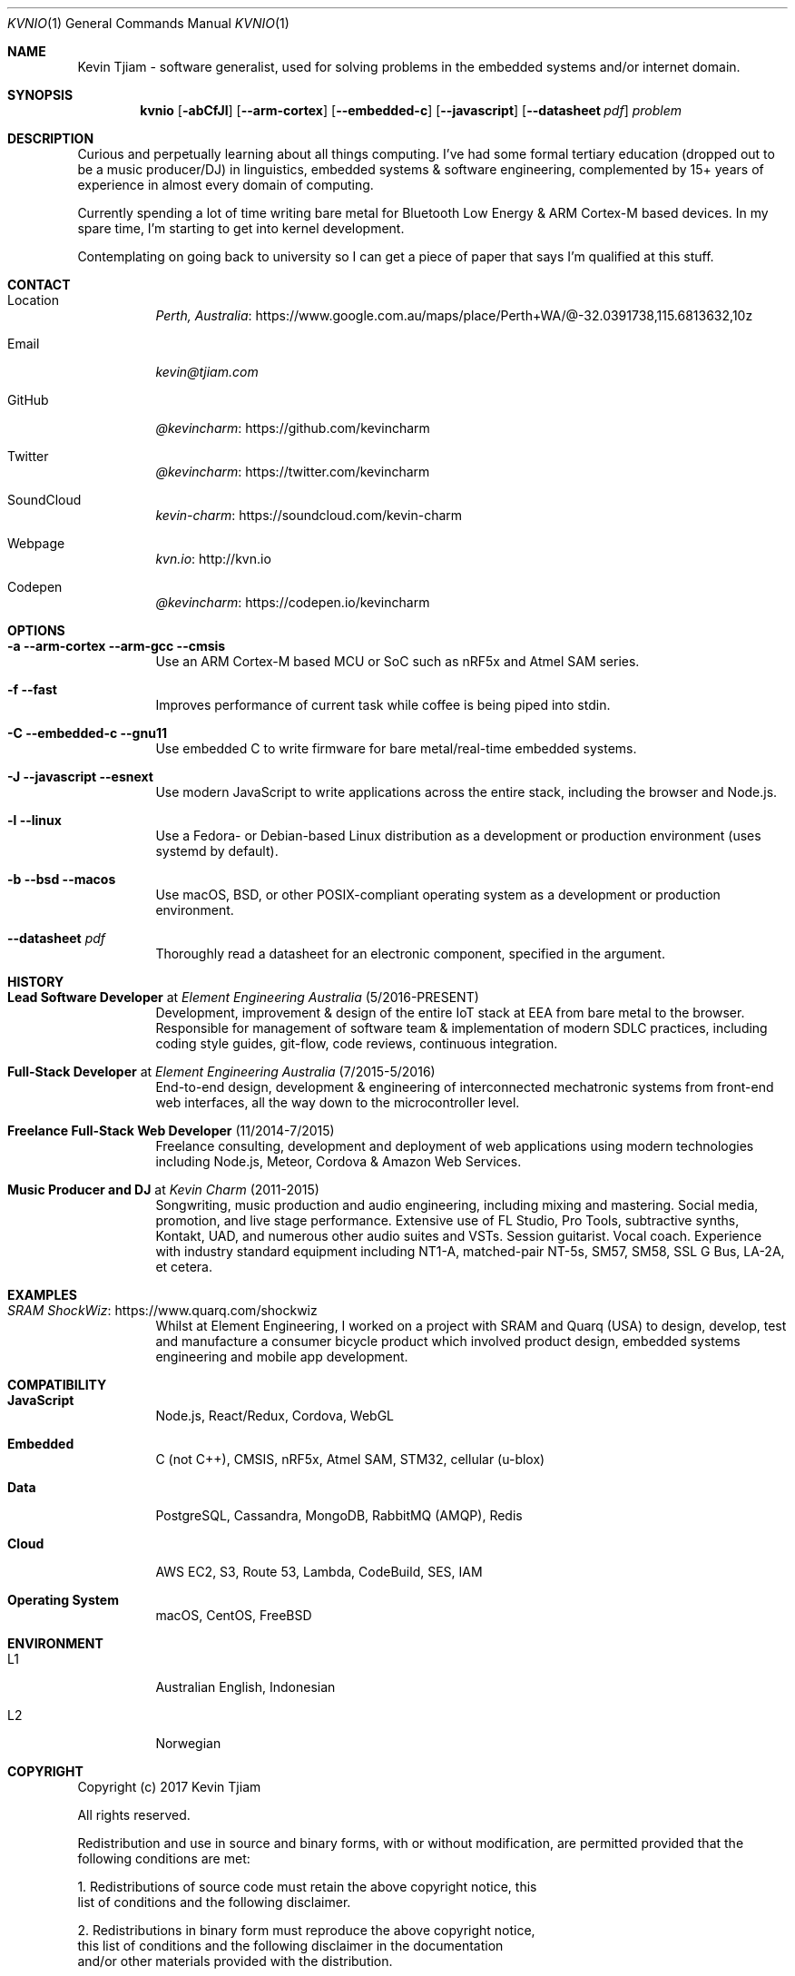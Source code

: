 .Dd August 2, 2017
.Dt KVNIO 1
.Os BSD 4.4
.Sh NAME
Kevin Tjiam - software generalist, used for solving problems in the embedded systems and/or internet domain.
.Sh SYNOPSIS
.Nm kvnio
.Op Fl abCfJl
.Op Fl \-arm-cortex
.Op Fl \-embedded-c
.Op Fl \-javascript
.Op Fl \-datasheet Ar pdf
.Ar problem
.Sh DESCRIPTION
Curious and perpetually learning about all things computing.
I've had some formal tertiary education (dropped out to be a music producer/DJ) in linguistics, embedded systems & software engineering, complemented by 15+ years of experience in almost every domain of computing.
.Pp
Currently spending a lot of time writing bare metal for Bluetooth Low Energy & ARM Cortex-M based devices. In my spare time, I'm starting to get into kernel development.
.Pp
Contemplating on going back to university so I can get a piece of paper that says I'm qualified at this stuff.
.Sh CONTACT
.Bl -tag
.It Location
.Lk https://www.google.com.au/maps/place/Perth+WA/@-32.0391738,115.6813632,10z Perth, Australia
.It Email
.Mt kevin@tjiam.com
.It GitHub
.Lk https://github.com/kevincharm @kevincharm
.It Twitter
.Lk https://twitter.com/kevincharm @kevincharm
.It SoundCloud
.Lk https://soundcloud.com/kevin-charm kevin-charm
.It Webpage
.Lk http://kvn.io kvn.io
.It Codepen
.Lk https://codepen.io/kevincharm @kevincharm
.El
.Sh OPTIONS
.Bl -tag
.It Fl a Fl \-arm-cortex \-arm-gcc \-cmsis
Use an ARM Cortex-M based MCU or SoC such as nRF5x and Atmel SAM series.
.It Fl f Fl \-fast
Improves performance of current task while coffee is being piped into stdin.
.It Fl C Fl \-embedded-c Fl \-gnu11
Use embedded C to write firmware for bare metal/real-time embedded systems.
.It Fl J Fl \-javascript Fl \-esnext
Use modern JavaScript to write applications across the entire stack, including the browser and Node.js.
.It Fl l Fl \-linux
Use a Fedora- or Debian-based Linux distribution as a development or production environment (uses systemd by default).
.It Fl b Fl \-bsd Fl \-macos
Use macOS, BSD, or other POSIX-compliant operating system as a development or production environment.
.It Fl \-datasheet Ar pdf
Thoroughly read a datasheet for an electronic component, specified in the argument.
.El
.Sh HISTORY
.Bl -tag
.It Sy Lead Software Developer No at Em Element Engineering Australia No (5/2016-PRESENT)
Development, improvement & design of the entire IoT stack at EEA from bare metal to the browser. Responsible for management of software team & implementation of modern SDLC practices, including coding style guides, git-flow, code reviews, continuous integration.
.It Sy Full-Stack Developer No at Em Element Engineering Australia No (7/2015-5/2016)
End-to-end design, development & engineering of interconnected mechatronic systems from front-end web interfaces, all the way down to the microcontroller level.
.It Sy Freelance Full-Stack Web Developer No (11/2014-7/2015)
Freelance consulting, development and deployment of web applications using modern technologies including Node.js, Meteor, Cordova & Amazon Web Services.
.It Sy Music Producer and DJ No at Em Kevin Charm No (2011-2015)
Songwriting, music production and audio engineering, including mixing and mastering. Social media, promotion, and live stage performance. Extensive use of FL Studio, Pro Tools, subtractive synths, Kontakt, UAD, and numerous other audio suites and VSTs. Session guitarist. Vocal coach. Experience with industry standard equipment including NT1-A, matched-pair NT-5s, SM57, SM58, SSL G Bus, LA-2A, et cetera.
.El
.Sh EXAMPLES
.Bl -tag
.It Lk https://www.quarq.com/shockwiz SRAM ShockWiz
Whilst at Element Engineering, I worked on a project with SRAM and Quarq (USA) to design, develop, test and manufacture a consumer bicycle product which involved product design, embedded systems engineering and mobile app development.
.El
.Sh COMPATIBILITY
.Bl -tag
.It Sy JavaScript
Node.js, React/Redux, Cordova, WebGL
.It Sy Embedded
C (not C++), CMSIS, nRF5x, Atmel SAM, STM32, cellular (u-blox)
.It Sy Data
PostgreSQL, Cassandra, MongoDB, RabbitMQ (AMQP), Redis
.It Sy Cloud
AWS EC2, S3, Route 53, Lambda, CodeBuild, SES, IAM
.It Sy Operating System
macOS, CentOS, FreeBSD
.El
.Sh ENVIRONMENT
.Bl -tag
.It L1
Australian English, Indonesian
.It L2
Norwegian
.El
.Sh COPYRIGHT
Copyright (c) 2017 Kevin Tjiam
.Pp
All rights reserved.

Redistribution and use in source and binary forms, with or without
modification, are permitted provided that the following conditions are met:

1. Redistributions of source code must retain the above copyright notice, this
   list of conditions and the following disclaimer.

2. Redistributions in binary form must reproduce the above copyright notice,
   this list of conditions and the following disclaimer in the documentation
   and/or other materials provided with the distribution.

THIS SOFTWARE IS PROVIDED BY THE COPYRIGHT HOLDERS AND CONTRIBUTORS "AS IS" AND
ANY EXPRESS OR IMPLIED WARRANTIES, INCLUDING, BUT NOT LIMITED TO, THE IMPLIED
WARRANTIES OF MERCHANTABILITY AND FITNESS FOR A PARTICULAR PURPOSE ARE
DISCLAIMED. IN NO EVENT SHALL THE COPYRIGHT OWNER OR CONTRIBUTORS BE LIABLE FOR
ANY DIRECT, INDIRECT, INCIDENTAL, SPECIAL, EXEMPLARY, OR CONSEQUENTIAL DAMAGES
(INCLUDING, BUT NOT LIMITED TO, PROCUREMENT OF SUBSTITUTE GOODS OR SERVICES;
LOSS OF USE, DATA, OR PROFITS; OR BUSINESS INTERRUPTION) HOWEVER CAUSED AND
ON ANY THEORY OF LIABILITY, WHETHER IN CONTRACT, STRICT LIABILITY, OR TORT
(INCLUDING NEGLIGENCE OR OTHERWISE) ARISING IN ANY WAY OUT OF THE USE OF THIS
SOFTWARE, EVEN IF ADVISED OF THE POSSIBILITY OF SUCH DAMAGE.
